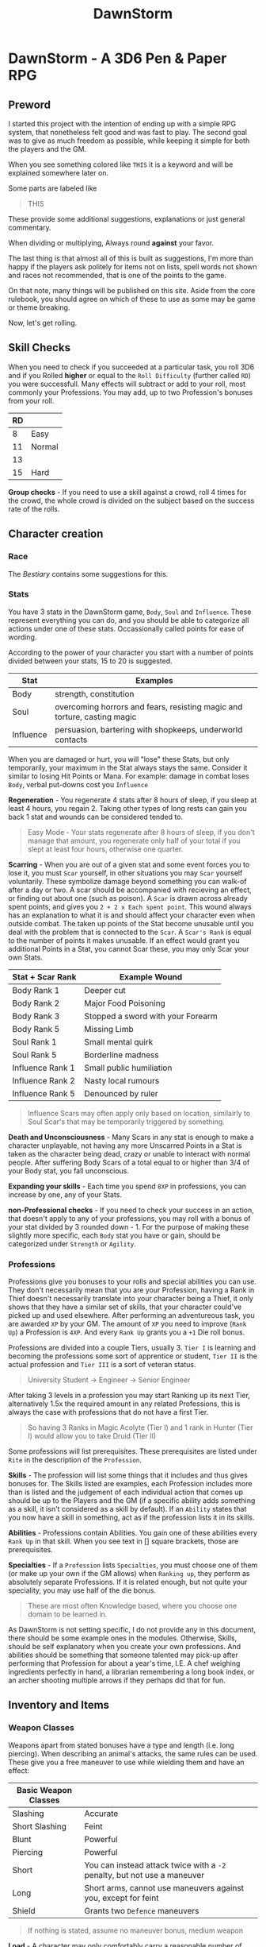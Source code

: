 #+TITLE: DawnStorm

* DawnStorm - A 3D6 Pen & Paper RPG
** Preword

I started this project with the intention of ending up with a simple RPG
system, that nonetheless felt good and was fast to play. The second goal
was to give as much freedom as possible, while keeping it simple for
both the players and the GM.

When you see something colored like =THIS= it is a keyword and will be
explained somewhere later on.

Some parts are labeled like

#+BEGIN_QUOTE
    THIS
#+END_QUOTE

These provide some additional
suggestions, explanations or just general commentary.

When dividing or multiplying, Always round *against* your favor.

The last thing is that almost all of this is built as suggestions, I'm
more than happy if the players ask politely for items not on lists,
spell words not shown and races not recommended, that is one of the
points to the game.

On that note, many things will be published on this site. Aside from the
core rulebook, you should agree on which of these to use as some may be
game or theme breaking.

Now, let's get rolling.

** Skill Checks

When you need to check if you succeeded at a particular task, you roll
3D6 and if you Rolled *higher* or equal to the =Roll Difficulty=
(further called =RD=) you were successfull. Many effects will subtract
or add to your roll, most commonly your Professions. You may add, up to
two Profession's bonuses from your roll.

| RD |        |
|----+--------|
| 8  | Easy   |
| 11 | Normal |
| 13 |        |
| 15 | Hard   |

*Group checks* - If you need to use a skill against a crowd, roll 4
times for the crowd, the whole crowd is divided on the subject based on
the success rate of the rolls.

** Character creation
*** Race
The [[The DawnStorm Bestiary][Bestiary]] contains some suggestions for this.

*** Stats

You have 3 stats in the DawnStorm game, =Body=, =Soul= and =Influence=.
These represent everything you can do, and you should be able to
categorize all actions under one of these stats. Occassionally called
points for ease of wording.

According to the power of your character you start with a number of
points divided between your stats, 15 to 20 is suggested.

| Stat      | Examples                                                                 |
|-----------+--------------------------------------------------------------------------|
| Body      | strength, constitution                                                   |
| Soul      | overcoming horrors and fears, resisting magic and torture, casting magic |
| Influence | persuasion, bartering with shopkeeps, underworld contacts                |

When you are damaged or hurt, you will "lose" these Stats, but only
temporarily, your maximum in the Stat always stays the same. Consider it
similar to losing Hit Points or Mana. For example: damage in combat
loses =Body=, verbal put-downs cost you =Influence=

*Regeneration* - You regenerate 4 stats after 8 hours of sleep, if you
sleep at least 4 hours, you regain 2. Taking other types of long rests
can gain you back 1 stat and wounds can be considered tended to.

#+BEGIN_QUOTE
  Easy Mode - Your stats regenerate after 8 hours of sleep, if you don't manage that amount, you regenerate only half of your total if you slept at least four hours, otherwise one quarter.
#+END_QUOTE

*Scarring* - When you are out of a given stat and some event forces you
to lose it, you must =Scar= yourself, in other situations you may =Scar=
yourself voluntarily. These symbolize damage beyond something you can
walk-of after a day or two. A scar should be accompanied with recieving
an effect, or finding out about one (such as poison). A =Scar= is drawn
across already spent points, and gives you =2 + 2 x Each spent point=.
This wound always has an explanation to what it is and should affect
your character even when outside combat. The taken up points of the Stat
become unusable until you deal with the problem that is connected to the
=Scar=. A =Scar's Rank= is equal to the number of points it makes
unusable. If an effect would grant you additional Points in a Stat, you
cannot Scar these, you may only Scar your own Stats.

| Stat + Scar Rank | Example Wound                     |
|------------------+-----------------------------------|
| Body Rank 1      | Deeper cut                        |
| Body Rank 2      | Major Food Poisoning              |
| Body Rank 3      | Stopped a sword with your Forearm |
| Body Rank 5      | Missing Limb                      |
| Soul Rank 1      | Small mental quirk                |
| Soul Rank 5      | Borderline madness                |
| Influence Rank 1 | Small public humiliation          |
| Influence Rank 2 | Nasty local rumours               |
| Influence Rank 5 | Denounced by ruler                |

#+BEGIN_QUOTE
  Influence Scars may often apply only based on location, similairly to
  Soul Scar's that may be temporarily triggered by something.
#+END_QUOTE

*Death and Unconsciousness* - Many Scars in any stat is enough to make a
character unplayable, not having any more Unscarred Points in a Stat is
taken as the character being dead, crazy or unable to interact with
normal people. After suffering Body Scars of a total equal to or higher
than 3/4 of your Body stat, you fall unconscious.

*Expanding your skills* - Each time you spend =8XP= in professions, you
can increase by one, any of your Stats.

*non-Professional checks* - If you need to check your success in an
action, that doesn't apply to any of your professions, you may roll with
a bonus of your stat divided by 3 rounded down - 1. For the purpose of
making these slightly more specific, each =Body= stat you have or gain,
should be categorized under =Strength= or =Agility=.

*** Professions

Professions give you bonuses to your rolls and special abilities you can
use. They don't necessarily mean that you are your Profession, having a
Rank in Thief doesn't necessarily translate into your character being a
Thief, it only shows that they have a similar set of skills, that your
character could've picked up and used elsewhere. After performing an
adventureous task, you are awarded =XP= by your GM. The amount of =XP=
you need to improve (=Rank Up=) a Profession is =4XP=. And every
=Rank Up= grants you a =+1= Die roll bonus.

Professions are divided into a couple Tiers, usually 3. =Tier I= is
learning and becoming the professions some sort of apprentice or
student, =Tier II= is the actual profession and =Tier III= is a sort of
veteran status.

#+BEGIN_QUOTE
  University Student \rightarrow Engineer \rightarrow Senior Engineer
#+END_QUOTE

After taking 3 levels in a profession you may start Ranking up its next
Tier, alternatively 1.5x the required amount in any related Professions,
this is always the case with professions that do not have a first Tier.

#+BEGIN_QUOTE
  So having 3 Ranks in Magic Acolyte (Tier I) and 1 rank in Hunter (Tier I) would allow you to take Druid (Tier II)
#+END_QUOTE

Some professions will list prerequisites. These prerequisites are listed
under =Rite= in the description of the =Profession=.

*Skills* - The profession will list some things that it includes and
thus gives bonuses for. The Skills listed are examples, each Profession
includes more than is listed and the judgement of each individual action
that comes up should be up to the Players and the GM (if a specific
ability adds something as a skill, it isn't considered as a skill by
default). If an =Ability= states that you now have a skill in something,
act as if the profession lists it in its skills.

*Abilities* - Professions contain Abilities. You gain one of these
abilities every =Rank Up= in that skill. When you see text in [] square
brackets, those are prerequisites.

*Specialties* - If a =Profession= lists =Specialties=, you must choose
one of them (or make up your own if the GM allows) when =Ranking up=,
they perform as absolutely separate Professions. If it is related
enough, but not quite your speciality, you may use half of the die
bonus.

#+BEGIN_QUOTE
  These are most often Knowledge based, where you choose one domain to
  be learned in.
#+END_QUOTE

As DawnStorm is not setting specific, I do not provide any in this
document, there should be some example ones in the modules. Otherwise,
Skills, should be self explanatory when you create your own professions.
And abilities should be something that someone talented may pick-up
after performing that Profession for about a year's time, I.E. A chef
weighing ingredients perfectly in hand, a librarian remembering a long
book index, or an archer shooting multiple arrows if they perhaps did
that for fun.

** Inventory and Items
*** Weapon Classes

Weapons apart from stated bonuses have a type and length (i.e. long
piercing). When describing an animal's attacks, the same rules can be
used. These give you a free maneuver to use while wielding them and have
an effect:

| Basic Weapon Classes |                                                                          |
|----------------------+--------------------------------------------------------------------------|
| Slashing             | Accurate                                                                 |
| Short Slashing       | Feint                                                                    |
| Blunt                | Powerful                                                                 |
| Piercing             | Powerful                                                                 |
| Short                | You can instead attack twice with a =-2= penalty, but not use a maneuver |
| Long                 | Short arms, cannot use maneuvers against you, except for feint           |
| Shield               | Grants two =Defence= maneuvers                                           |

#+BEGIN_QUOTE
  If nothing is stated, assume no maneuver bonus, medium weapon
#+END_QUOTE

*Load* - A character may only comfortably carry a reasonable number of
minor items and up to their =Body= worth of major items. Major items
being, staffs, swords, rations, guns, tents and the like. Every item
carried above this amount gives you a =-2 Body= on skill checks. If the
item is made for a different size than you, it takes up 1 more or less
for every size between you and the item.

*Makeshift* - Weapons you grab on the spot, without changing in any way,
have a limit of 2 Stats of damage. Optimizing them in some way
(sharpening the stick), limits that to 3. In either case, you cannot use
their free maneuvers. To nullify these limitations, you need to succeed
at an appropriate skill check and input adequate amounts of time and
effort. See [[Item Creation][Item Creation]].

*** Item Creation

When determining the difficulty of lingering effects (such as traps or
camouflage) created by players, let them roll upon creation and then use
that as the =DR=. The GM may raise or lower the =DR= of checks by around
3, if there are advantages or disadvantages such as tools, time or bad
lighting.

** Combat
*** Attacks

To determine the outcome of an attack, roll the attack as a skill check.
Afterwards, the defending party has multiple ways to prevent the damage,
most commonly by using the =Defence= maneuver.

When an attack is made, you will lose stats, the amount is how many
times the difference between your rolls, exceeds your =Die Bonus=.

*Pain* - Recieving damage, gives you a =-3= to all offensive rolls and
=-2= on others, until the end of your next turn or next round, whichever
comes first.

*** Initiative

Combat is initiated by an attack, that creature is first in initiative
and has used up its turn delivering this attack.

After which, others go in the following order:

| # | Action         |
|---+----------------|
| 1 | Unarmed        |
| 2 | Short Weapons  |
| 3 | Medium Weapons |
| 4 | Magic          |
| 5 | Other Actions  |
| 6 | Long Weapons   |

After these are exhausted, 1 Round had passed. Each of these actions
take 1 second.

#+BEGIN_QUOTE
  Basically, every round, the GM goes through, asking: Any Unarmed?, Any
  Magic?, etc. This means that you may change your decisions based on
  what previous actions were taken
#+END_QUOTE

The rest is up to the GM or random chance.

If one party had been ambushed, every member of the other is
automatically =Stumbled=. If you wish to save your action for later,
that is possible, for clarity, these should be announced anyway and go
before all others, once they are used. Only one saved action can be
held, it is lost upon your next turn.

*** Zones

To aid with larger battlefields and positioning, DawnStorm uses Zones.
For Example, you may have a chapel, where the fight is divided between
the two wings, the main hall, the altar, etc. Based on the number of
enemies and the type of attacks there are, you may use as few or many as
is practical. For flying creatures, identical zones exist above the
ground ones, where only the flying creatures can go. Unless stated
otherwise you may attack anyone in your zone.

*** Maneuvers

To use a =Basic= maneuver, you spend 1 Stat, though only if an effect
allows you to use it. =Advanced= maneuvers, marked =A=, cost 2 Stats.

One =Defence/Parry= per turn is free per weapon or shield with which you
didn't attack.

*A - Precise* - Roll 5D6 take lowest 3

*Accurate* - Roll 4d6 take lowest 3

*A - Mighty* - Causes target to lose double from a Stat (round down;
minimum 2)

*Powerful* - Causes target to lose =1/2= more from a Stat (round down;
minimum 1)

*Weak* - Causes target to lose half as much of a Stat

*Feint* - You give an ally a free Basic Maneuver against the same enemy
or Kick the creature back attempting to make them stumbled or moving
them; Under 1m and not stumbled if the degree of success is lower than 2

*Defence/Armor/Parry/Dodge* - You roll against the enemy's attack roll +
your rank in this, if you succeed, the hit is absorbed or parried and is
counted as a miss, doesn't work against magical effects by default,
except Dodge

*** Turn Actions

In a turn, you have two phases, a move and a move/action phase. Your
move allows you to move by 1 zone.

As an action you may do one of the following:

- Attack
- Defend - Gain or grant an ally in the same zone =Dodge 0= until the
  start of your next turn
- Activate a Magic Glyph
- Aid - You may roll a skill check against =RD 10=, if you succeed, an
  ally attempting the same check acts as if they are =Skilled=, if both
  of you are skilled, you may roll against =RD 8= , in which case the
  ally rolls as a =Master=
- Ready - Spend the round changing held items, if they're in a bag, you
  should spend 2 actions taking them out. Similair to clothing, putting
  on chainmail would cost a turn, a full suit would cost 2 to 3.
- Perform Action - Such as, put out fire or pull lever

** Environmental Effects

*Fall* - 1 Body per 5 m

*Suffocation* - 1 + your Constitution =Die Bonus= in minutes, then
=Out of Breath= for half a minute, then you are =Exhausted= for 18
seconds, after which you start recieving a growing scar which grows by
one for every 3 seconds. If you are attacked and have to defend in a
physically demanding way (dodging counts, armor does not), you lose 9
seconds of air.

*Food and Water* - not eating or drinking a day gives you -1 to body
based rolls, not recieving sustenance for 3 days, gives you
=Exhaustion=, which increases by 1 level for every day after that.

*Sleep* - not sleeping works the same as food and water, but starts
giving you debuffs after 2 days of no sleep

*Light* - -2 to sight based activities in dim light, -3 in near dark

*Elemental Damage* - You lose 1 body per round of exposure per strength
of element, regular fire causes 1 Body of damage every 2 rounds

** Size

| Size     | Description                         |
|----------+-------------------------------------|
| Scrawny  | Think flies or insects              |
| Tiny     | Smaller than 0.3m in all dimensions |
| Small    | Smaller than 1m in all dimensions   |
| Normal   | Humans                              |
| Large    | From 2m                             |
| Huge     | Bigger than about 5m                |
| Giant    | Dragons                             |
| Colossal | Leviathans, Ancient Dragons         |
| Immense  | Towering over land itself           |
| Primal   | Deities & Titans                    |

If a creature exceeds another's size, it can freely use the =Powerful=
maneuver with Body based encounters against that creature, however the
target acts as if it was =Skilled= at =Dodging= them. Normal has an
average of =5 Body=, going lower subtracts 1, bigger sizes are double of
the previous size.

#+BEGIN_QUOTE
  *Weight* - If for any reason you need an estimate of weight for your
  humanoid players. Use [Weight = 20x(Height^2)] with kg and m.
  Adjusting the 20 about 3 up (more weight) or down (underweight).
#+END_QUOTE

** Keywords

*Area* - This shows that an action performed affects a certain area such
as an explosion or cannonball. Normally this is specified as a simple
length that specifies the diameter of a sphere or length of a line based
on context. By default a sphere centered on you.

*RD* - The difficulty of a roll

*Degrees of success* - The number by which you exceed the required =RD=

*Range* - Range may specify an I before the distance to indicate an
incorporeal effect that passes unhindered through solid objects.

*Regeneration* - The creature regains X Body at the start of its turn.

*Natural Armor/Mindlock/Beloved* - Expending the =Body/Soul/Influence=
resource is always reduced by said amount. May specify a source in
parentheses that nullifies this protection.

*Fly* - Describes Fly Speed

*Sense* - Always knows about all movement within a certain radius. It
can feel generally what kind of creature it is.

*Skilled* - Your allowed Base maneuvers are free

*Master* - You may use =Advanced= maneuvers, if you are a =Master= you
are also =Skilled=

*Nightvision* - Does not suffer from lack of proper lighting.

*Recharge* - You roll a D6 and if it's less than X the ability is ready
to use again.

*Immunity* - The stated source cannot cause the creature to expend
Stats.

*Resistance* - Halve the number of Stats lost due to an effect caused by
this source.

*Vulnerability* - Double the number of Stats lost due to an effect
caused by this source.

*Stumped/Distracted* - You can't use any maneuvers, that you choose to
use (that means maneuvers that you spend Stats for or effects that state
you /may/ use them)

*** Conditions

*Stumbled* - you go at the end of initiative (in the order they were
stumbled, if there is more than one) and cannot move more than 1 step,
if you are already stumbled, you lose your next turn. This condition
ends on you turn.

*Short of Breath* - While you are short of breath, you can't use any
=Maneuvers= with your actions that use the =Body= skill, no speech-based
actions and no /Advanced Maneuvers/ with actions using the =Soul= skill.
If you fail an action you become /Exhausted/ for the rest of the
duration + /1 Round/ or just /1 Round/ if the =Out of Breath='s duration
is longer than an hour.

*Exhausted* - You suffer a =-2= on all rolls per level of Exhaustion as
well as all the hindrances given by =Short of Breath=.

*Restrained* -

** Enemies

For ease of play, enemies do not track most of their stats as closely as
players do. They will usually just state =Body=, =Soul= and =Influence=;
or a universal resource called =Fate= if the enemy is fodder enough.
They may state several abilities with cooldowns and attacks with their
own die bonuses. If it is stated that a weapon either carried or
natural, is of a certain type, consider the enemy to be able to use the
maneuvers that those weapons would grant.

Legendary creatures, that are fought mostly 1 against the entire party,
should use Legendary actions. This allows the creature to take an action
after every other creature, as long as it has additional logical ways to
do this. I.E.: Claws, a tail and a fiery breath

* The DawnStorm Bestiary

** Recommended Playable Humanoids

*** Human

Nothing special, the perfect blank slate.

*** Goblin

Size: =Small=

*** Keinfolk

*Kein Roar* - Once a day, you are able to Roar so loud that any
creatures within a 30 meter radius, must succeed at an =RD 9= Check, or
become =Frightened= of you for 6 Seconds.

Incredibly proud, stubborn and loyal creatures, described mostly as
humanoid lions. Pride upon pride, their mane is what defines their
class, long and wavy manes always giving an advantage when arriving in
any Keinfolk society.

*** Talach

*Talach talent* - You are a =Master= at one form of art and =Skilled= in
another.

Tall, with pointed ears, humble and noble, truly a beloved race by most
anyone who meets them. Their curiosity and fantasy had made them into
popular artists and poets, outside their cities often kept in castles
and manors by nobility due to this affinity. Their intelligence hasn't
been perceived to be high nor their strength, manual dexterity is the
one thing they have and which no other race may rival them in.

*** Talkin

*Talkin Ear* - Your ears are very sensitive to whispers and murmurs.
When listening to someone in a crowded room, you hear as if the room was
silent.

They are very similar to the Talach, however their ears are
significantly flatter, lower, sometimes almost horizontal. Quite sly,
sneaky and adept at close range combat, they make excellent spies and
thieves and are often employed as such.

*** Tylluan

*Tylluan Sight* - You have =NightVision=

The Tylluan are to owls what the keinfolk are to lions.

** Beasts
*** Warthorg
** Celestials
*** Angel
** Demons
*** Bone Demons

The bone demons are the knights of the nine hells, they are sent to
retrieve souls that are expected to pose ressistance. They stand about 2
metres tall, carry a great-shield and a slightly curved broadsword or
lance, as well as two daggers lodged into a cavity in their hips. Their
outer appearance is that of a knight, whose plate armour has a surface
similair to a bones. It's head has a fleshy mouth, and then a split into
two flat protrusions to each side. If the bone demon's plates should
come apart you may see that the inside is actually mostly empty, and
held together by occassional oozing strands, the only physical part
being the mouth.

*** Dreadlords
*** Nightcrawler

These dog-like creatures are mostly used by other demons for spying,
hunting and disposing of targets. Their visage is quite simple, the
front half is that of a wolf up until their back legs and hips, which
are just black smoke and non-visible. Their eyes reflect light in
anything but the darkest of places, the light changes color based on the
demon it is currently serving. If a mortal ever manages to calm and tame
a nightcrawler, the smoke coming from its back changes to bright blue
and it becomes apparent that their non-feral nature is quite playful.

*Blinking* They can teleport between two points connected by near pitch
darkness while neither is being observed.

*** Oni
** Fey
*** Changelings

Changelings are the infiltrators of the Fey, they can change their body
to the visage of any humanoid they see at least indirectly. They are
born by imbuing an unborn child with Fey magic. The family usually
doesn't know about this, until the Fey visit the child at 18 years old,
informing it of its destiny. This arduous process is mostly so that the
Changeling blends in as well as possible with other creatures. When a
changeling dies, it reverts to its original form.

*** Dryad

*** Fey Lord

*** Fey Queen

*** Krypsaker

A fey being of intense resilience, it resembles a humanoid, but it seems
as to be disfigured into a goblin-like form, with sharp teeth and
pointed uneven ears and nails. At any point it can turn parts of itself
into insects or birds and Even a single one of these may with enough
nourishment create a whole Krypsaker once more.

*** Pan / Pixie

The most common of the Fey, often incorrectly called forest nymphs, Pans
and their female counterparts called Pixies inhabit kingdoms in many
forests of the world. Their philosophy of life is inherently pacifistic,
created by the titan gaya to protect the forests, the damage of which is
the only way to aggravate them.

They carry human chests and heads, usually with antlers and animal eyes
and ears. Their legs bend backwards above the knee bending backwards
before heading to the ground once more and ending in hooves. Most of
their bodies are covered and seem to be made of leaves, branches and
vines, same as their tools and homes. Being gaya's chosen all wildlife
listens and bends to the needs of the pan.

**** Shadow Pan

**** Hag

** Ghosts

*** Animated Armour

*** Genius Loci

These peculiar demi-ghosts usually manifest in places of great
historical or natural significance that have nonetheless been left to
their own devices. These creatures are usually very shy and rarely ever
speak unless somehow directly invoked. They have been shown to have
knowledge on all matters occurring in their place of existence. These
plains of land where they exist may range from a single ruin to most of
a forest. They communicate telepathically with any sentient creatures
within their domain, however to do this they must concentrate and so
they loose sight of their surroundings for the time being. A very
powerful Genius Loci was once recorded to speak audibly directly through
a human, both of whom shortly lost consciousness afterwards, however
this is only hearsay.

*** Rage

*** Spectra

*** Wendigo

*** Will-o'-Wisp

*** Demi-Ghosts

**** Lost Soul

Lost Souls is a general term for souls that have been prevented from
leaving the world, usually through trapping them inside a container,
very commonly glass spheres or stones. When touching the container one
may telepathically communicate with the soul trapped within. It is said
that the feeling of being a lost soul is like being restrained and
gagged, however you see everything that goes on around you. If left
alone for long enough the soul usually goes crazy within a few weeks,
thus they always wish to be released and will trade next to any help
they can provide for you letting them go. Cracking or opening a
container of the soul, releases it.

*Magic* Lost souls are often used by spellcasters, because the mana of
the original creature still resides within their soul. The soul however,
cannot regenerate mana without the body and so is one use only. /Note/
Please break your soul stones after use.

**** Mirra

Mirras are perfect copies of a creature's conciousness from a certain
point. They are created via a spell etched into the wooden part of a
mirror, binding a present creature to the object, which then shows in
its reflection the bound creature's reflection. The reflection moves
around the room and can talk and recall all the memories of the original
creature, its maneurism and personality are also the same. The Mirra
cannot create new memories or create new impressions on people, it is
always just a perfect copy, however it may utilize very short term
memory or connect concepts to changes in the room which it may ask you
to make. The Mirra recalls existing memories perfectly and
instantaneously.

** Magical Beasts
*** Chimera
*** Griffin
*** Lycanthropes
*** Night-mare
*** Unicorn
** Titans
*** Aegir
*** Atlas
*** Cronus
*** Gaya
*** Prometheus
*** Sekhmet
*** Leviathans
** Plants
** Reptiles
*** Basilisk

A Basilisk is a solitary eight legged reptile-like creature. At first it
walks on all eight, later in life however, when its body is strong
enough to support this development, it's head and front limbs move
upwards and elongate, eventually creating an upright upper body.

*Growth Cycle* The most magnificent property of the Basilisk is its
growth cycle. A Basilisk gives birth to a live baby no larger than a few
inches. The Basilisk then grows inexplicably rapidly as the Basilisk
consumes massive amount of sustenance. At the size of about triple that
of a human the Basilisk develops an upright upper body and loses much of
the potency of its breath. When it reaches such a size that its legs are
struggling to support the body, it migrates to a large body of water.
Even if it hunts enough food, which is rarely the case, its size forces
it to continuously move to ever deeper water, eventually crushing it.

*Breath* The legends often speak of the Basilisk's noxious breath. It
has been observed to have the ability to wither small plants and to
accelerate corrosion of metal. Any effects beyond this are empty claims.

*Gaze* ...

*** Dragon

Every dragons has the ability to transform into a humanoid.

*** Wyvern

Wyverns are very feral animals, true beasts fully devoted to that state
of behaviour. None have ever been recorded to reason or speak unlike
dragons, this is very important to know for any adventurer that may by
any chance encounter this menace. The distinguishing feature is that it
has only four limbs, two legs and two wings, and is inherently
non-magical. At the end of each wing it has claws that it may use to
clamber up surfaces. They come in many forms and colors, though most
often seen in the black form, which is also the most adept at climbing.
Unlike dragons, most Wyverns do not possess a fiery breath, only the red
kind is famously capable of this feat.

*Eggs* Their eggs grow in size as the Wyvern inside matures, being laid
at about half their final size. For this reason the surface is much
softer than one would at first assume, and if even the softness of the
shell is not enough the egg may crack at regular intervals exposing the
inner membrane.

*Weaknesses* You may be tempted to slash the underside of the head,
however unlike dragons, Wyverns have solid armour covering the entire
head. The two weakest points are their thigh joints and the point where
their patagia connect to the body as it has been discovered to easily
tear in the first section. When the wings are folded however the patagia
is relaxed, elastic and quite difficult to pierce without an
exceptionally sharp weapon.

**** Sgrechian

This breed of Wyverns is extremely rare. Usually artificially enchanted
for combat purposes. They naturally have two main characteristics, their
speed, and their scream. Though lacking a beath, they are able to
surpass the sound barrier, by a tiny amount. Their head is often
enchanted with a spell that protects them from impact, it activates with
their scream. Their scream can be heard miles around and has deafened
many who were too close, it is described as being extremely
high-pitched, yet still powerful enough to be felt deep in the guts.

** Undead

*** Ghoul

*** Mummies
**** Haugbui

*** Vampire

*** Zombie

* Module: Eastern
** Professions
*** Kineticist

For every Tier in this class, you add 2 hands to your arsenal. These
hands are ethereal and while not in use, the hands cannot be seen
without magical means. Each hand can carry up to 8 times 2 to the power
of your Tier kilograms. It cannot be separated more than 1 meter from
you and may become incorporeal at will. You may not be able to
concentrate on full control of this form, for every Soul Stat you can
control one hand, or your own two hands in your turn.

* Module: Magic

** Spells

When casting a spell you declare, a Motion and optionally an Element you
know (collectively called words of power), and what the desired outcome
is. Not all elements are useful with all motions.

If your character recieved damage in the last round, you get a
cumulative =-2= to spell =RD= for every =Stat= you lost. Having
restrained hands adds a =-4= to the spell =RD=.

Having plenty of time to draw a magic glyph Reduces the difficulty and
cost of the spell, both by 1 per 10 minutes, but up to your die roll
modifier for spellcasting.

** Magic Glyphs

A magic glyph is created by inscribing a Motion and an Element, with a
very specific intention into a solid surface and empowering them with a
=Soul= or =Soul Fragment=. Mechanically, this requires you to
succesfully cast the spell, and either lower your maximum =Mana= until
it's destroyed or empty a =Soul Stone= into it. Your maximum =Mana=
returns to you after the destruction of the item or the use of a one use
item. If you used your own =Soul Fragment=, the item recharges when your
=Mana= refreshes.

It takes =1 second= per =1 Mana= to create a glyph. If the item is
created with a soul from a =Soul Stone=, it is recharged by draining
mana into the item at a rate of =1 Mana= per second (this mana is
normally spent as if casting a spell). At Dawn and Dusk, a glyph is
sealed and cannot be expanded, only recharged.

Spending additional time and resources during casting (activation),
makes the casting cheaper and easier. Reducing the cost by =1 Mana= and
decreasing the =DR= by 1, costs =10 Silver= of magical materials and
=10 Minutes= times 3 to the power of the amount reduced.

When activated, the glyph casts the spell, draining from the enclosed
mana pool. If the creature that activates a glyph is a magic user with a
=Character=, the spell is cast with that character. You may also
designate a sound or simple occurence (such as someone stepping on it)
that activates the glyph automatically.

#+BEGIN_QUOTE
  Since speech doesn't take up an action, this allows you to activate
  glyphs outside you turn.
#+END_QUOTE

*Soul Stone* - You may substitute a Fragment of your own Soul for a Soul
from a Soul Stone. This allows you to create a glyph without lowering
your own maximum =Mana=, but limits the =Mana= capacity to that of the
Soul used. Soul Stones are quite rare, and have a limited capacity,
however they are reusable.

*Scrolls* - Scrolls produce a one-time Spell effect, they don't require
a =skill check= but still cost mana. Afterwards, the papyrus
disintegrates. Creating one takes 10 minutes per Tier and requires you
to succesfully cast the spell per the Magic Glyph rules.

*Analyzing Magic* - Perceiving a magic glyph, even an instantaneous one
let's you identify any word of power that you know. Identifying those
you don't know, requires a knowledge (arcane) check and some time and
concentration with the glyph or a page of notes you made about it.
Learning a word of power requires several days, of study and
experimentation with notes from several glyphs, with a =RD= of the
number of different notes you're analyzing that have a word in them that
you know.

*Enchanting Items* - Items are Enchanted with tiny magic-glyphs that
require about double time and complete concentration. When a magic-glyph
is on an item that can be entirely lifted by you single-handedly, it can
be activated while touching any point of the item.

*Countering Spells* - You may =Dispel= a non-magic-glyph spell as a
=Defence= maneuver or an =Action=. Dispelling takes half the =Mana= of
the spell and a roll of =RD= of the spell =+3= or =+1= if you know the
motion.

** Spellcasting

Spell-casters can create these glyphs in mid-air instantaneously,
however these persist only for a single round. Long-term effects need an
inscription on a surface to work.

*Mana* - Most effects will ask you to spend mana, you have a basic pool
equal to your =Soul=. At any time you may scar a =Soul= stat to reset
your mana back to that number (this does not let you spend more than
your maximum mana on one spell).

*** Motions

Motions all have multiple Tiers with an =RD= and a =Mana= cost. When
casting a spell with the given motion's tier, you first deduct that much
=Mana= from your pool, then roll against that =RD= to determine if the
spell was successful.

Failing the spell doesn't immediately mean nothing happened, your
=degree of failure= determine that:

| Degree of failure | Effect                                                      |
|-------------------+-------------------------------------------------------------|
| 1-2               | Slightly altered effect if possible, otherwise Failed spell |
| 3-6               | Failed Spell                                                |
| 7+                | The spell backfires, GMs decision                           |

Tier Guidelines:

- *Tier I [=RD10=, =1Mana=]*: Achievable within the hour with sufficient
  skill and tools, the effect vanishes within 10 minutes
- *Tier II [=RD14=, =5Mana=]*: Apparently magical effects, mostly on
  inanimate objects or a small group of about 3 to 5 beings, or advanced
  effects such as manipulation on one person
- *Tier III [=RD20=, =XMana=]*: Complex effects, extending to
  supernatural, manipulating reality with portals and short-range
  teleportation
- *Tier IV [=RD22=, =XMana + Soul Scar=]*:
- *Tier V [=RD24=, =Soul Scar=]*: Miracles

Motions:

- Cease

  - *Tier I*: Stop the movement of an unattended object up to the size
    of a travelling cart
  - *Tier II*: Cease the movement of an object or cease the existence of
    an unattended object up to the size of a travelling cart

- Command

  - *Tier I*: Compel a calm animal to perform some action

- Create

  - *Tier I*: Spontaneously create an item no bigger than the width of
    your hand, creatable from resources that you are touching.
  - *Tier II*: The item, must not exceed your outstretched arms length
    in any dimension.

- Destroy
- Divide/Dislocate

  - *Tier I*: Cut with your finger an inanimate object as if it were a
    knife.
  - *Tier IV*: Cut Metaphysical concepts

- Heal

  - *Tier I*: Close an actively bleeding wound and prevent it from
    getting infected.

- Join

  - *Tier I*: Connect two items that touch in any way and make them
    movable only by a living creature.

- Kill

  - *Tier I*: Cause Rot and Decay in a deceased animal or plant, making
    its body turn to dust within an hour.

- Scry
- Show
- Stride
- Summon
- Transmute

*** Elements

If the spell doesn't contain a corresponding Element for the effect, you
are limited to =Tier I= and =II= spells. Some Elements will contain an
=RD= modifier.

Elements:

- Body
- Cold / Ice
- Earth
- Fire / Heat
- Metal
- Mind
- Nature
- Necros (Necromantic)
- Spectra (Supernatural)
- Time
- Water

*** Characters

These both limit and flavour the spell's effects.

*Draconic* - The spell's effect is exhaled as a cone-shaped breath from
the mouth

*Fey* - All effects are performed by nearby plants

*HexBlade* - The magic is limited only to the wearer himself and mainly
his weapon and armour

*Artistic* - The effects must all be based on art, animate and move
small objects, or create illusions

*Shadow* -

** Miracles

Outside these boundaries lies Divine magic. Monks and priests, worship
and directly invoke a magical being. Others must use complex rituals to
win their interest. Divine magic cannot be understood by non-divine
casters at all. In gameplay the divine spellcaster asks for help from
his deity, in this case the GM is the one who plays the role of god, and
they may do whatever they deem fit in reaction to the character's plea.

** Professions

*** Acolyte

The Acolyte is the basic magic class. Identifying arcane occurences that
you have already seen or know about is the domain of the acolyte.

Skills:

- Spellcasting
- Identifying basic spells and magical effects

Abilities:

- *Amulet user*: You are able to extract Mana from magic glyphs, 1 Mana
  per Second
- *Battle Caster*: You get =+1= per attack (the limit is still =+3=)
  when casting after having taken damage
- *Beast Knowledge*: You have a skill in identifying Magical Beasts
- *Mana Share*: You are able to give your Mana to anyone you touch, 1
  Mana per Second
- *Spellcraft*: You learn 1 Motion and 2 Elements (You may gain a Magic
  Character if your GM allows)
- *Spellcraft 2* [Spellcraft]: You learn an additional 1 Motion/Element
  and 1 Element
- *Spellcraft 3* [Spellcraft 2]: You learn an additional Element

**** Tier II - Mage

Skills:

- *Arcane Memory*: You are able to completely remember up to two magic
  glyphs you've seen at least momentarily
- *Convenient Magic*: You may cast spells with up to 5 Mana without
  spending any
- *Mindlink*:

*** Warmage [4 - Mage + Squire]
Abilities:

- *Sieger*:
- *Incorporeal spells*:
- *Ward*: You have a magical protective ward, which grants you a
  =Defence= maneuver

* Module: Ritual Magic
** Potions
** Professions
*** Druid [Acolyte + Hunter]
*** Vedmak [Hunter + Acolyte]
You hunt magical beasts

Abilities:

- *Beast Form*: By touching a part of a dead magical beast, you may
  assume its form. You gain all its abilities and its Body Stat, however
  when you turn back, all Scars and spent Stats are applied to you. If
  this would kill you, you fall unconscious instead.
- *Beast's wine*: You have =Resistance= against blood based poisons

*** Witch [4 - Acolyte + Herbalist]
* Module: Medieval
** Professions
*** Fighter
Brawls, bar fights and ambushes, you've seen it all. You know what to do
with most common weapons and even better with hands and chairs.

Skills:

- Unarmed Combat
- Combat with short and medium weapons
- Battling with improvised weapons

Abilities:

- *Barbaric Strength*:
- *Brawler*: Your fists are short blunt weapons
- *Dungeoneering*:
- *Hard Skin*: Your skin has =Natural Armor 1= against blunt weapons
- *Rage*:
- *Weapon Improvisation*: Your makeshift weapons grant you the standard
  weapon maneuvers

**** Nord
Skills:

- 

*** Recruit
**** Tier II - Squire

Squires are warriors, who are trained and educated.

Skills:

- Shields
- Long Weapons
- Knowledge - Tactics, Armies, War Codes

Abilities:

- *Field Smith*: You have a skill in repairing damaged armour and
  weapons in the field
- *Footwork*: You are =Skilled= at withstanding movement and stumbling
  by =Feint=
- *Guardian*: You may use your own =Defend= maneuvers on friends
  standing within arms-reach
- *Brothers in Arms*: You may pay with you resources for damaged friends
  standing in arms-reach, if you are able to use the =Defend= maneuver
- *Party Tactics*:
- *Shield Bash*: You are =Skilled= at moving creatures with =Feint=
  using your shield

*** Hunter

Skills:

- Bows or Crossbows (Speciality)
- Tracking
- Knowledge - Animals

Abilities:

- *Always ready*: You have a skill to detect forest ambushes, which you
  may roll even if you are sleeping at =+2=
- *Animal Handling*: Animals are instinctively calmed by your approach,
  unless actively hunting, preparing to fight or fighting
- *Birdsense*: If something frightens away birds that you can hear or
  see, you know it's position and size
- *Bow Slash*: You may modify your bow to have a =+2= on ranged attack
  rolls, however it acts as a =Medium Slashing= weapon
- *Camouflage*: 2 minutes of scavenging in a forest creates camouflage
  for 2 cubic metres
- *Double-shot*: Your skill allows you to load multiple arrows into your
  ranged weapon; You may now use =Powerful= when shooting your weapon of
  choice
- *Traps*: Trap Knowledge and Trapsetting is added to the Skills; You
  may take 10 minutes setting up a trap
- *Urban Tracking*: You are able to use your wilderness tracking skill
  to some limited extent in urban environments

*** Herbalist

Skills:

- Identifying plants and potions
- First-aid and medicine

Abilities:

- *Antidote*: You are able to take up =10 Silver= worth of resources
  after a day of study, to create an antidote to any non-magical disease
- *Artery Strike*: You may forfeit all maneuvers in an attack, after
  which a succesful hit will cause a bleeding wound, costing the carrier
  =1 Body= each round
- *Hidden Poison*: You may attempt to hide your poison from smell and
  taste
- *First-Aid*: After 10 minutes of tending to wounds, give someone back
  2 Stats, up to 4 per day

**** Tier II - Alchemist
*** Noble
You know how to get your way, you know the ins and outs of your society
and you are never out of place amongst the upper-class

Skills:

- Savoire-faire
- High-class speech
- High-class manners

Abilities:

- *Connoseur* - Choose a subject, you are able to talk hours on the
  matters of said subject, be it weapons, literature or wine.

*** Thief

Skills:

- Acrobacy
- Sleight of Hand
- Stealth
- Knowledge - Underground

Abilities:

- *Acrobat*: You are =Skilled= at acrobacy and may use =Precise=
- *Always ready*: You have a skill to detect urban ambushes
- *Cyphers*: Decoding and creating cyphers is now your skill; In
  addition, you know an underground slang
- *Dagger Parry*: You can parry with a dagger even after using it for an
  attack
- *Dual Wielding*:
- *Impersonator*: You have a skill for impersonating other people, a day
  of mentoring allows another person to use your roll
- *Underground Connection*: You know a guy
- *Urban Tracking*: You have a skill for finding out the general
  location of any notable character

** Items, Money and Prices

| Coin            | Worth                        |
|-----------------+------------------------------|
| Copper Penny    | 6 in a commoner's day's work |
| Silver Shilling | 100 Copper Pennies           |
| Platinum        | 5000 Copper Pennies          |
| Gold            | 10000 Copper Pennies         |

| Food           | Price    |
|----------------+----------|
| Day of Rations | 1 Copper |

| Tools | Price |
|-------+-------|
|       |       |

| Weapons   | Price |
|-----------+-------|
| Sword     |       |
| LongSword |       |

| Estates | Price |
|---------+-------|
|         |       |
